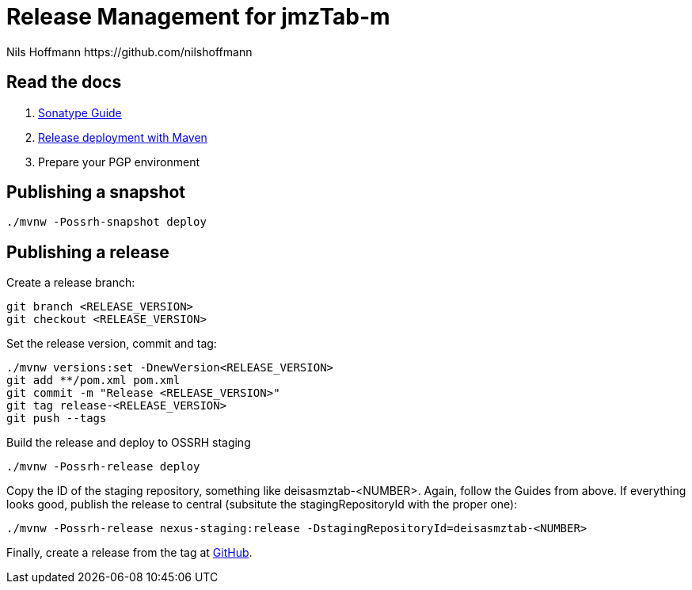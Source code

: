 = Release Management for jmzTab-m
Nils Hoffmann https://github.com/nilshoffmann

== Read the docs

. https://central.sonatype.org/pages/ossrh-guide.html[Sonatype Guide]
. https://central.sonatype.org/pages/apache-maven.html#performing-a-release-deployment[Release deployment with Maven]
. Prepare your PGP environment

== Publishing a snapshot

  ./mvnw -Possrh-snapshot deploy
 
== Publishing a release 

Create a release branch:
  
  git branch <RELEASE_VERSION>
  git checkout <RELEASE_VERSION>

Set the release version, commit and tag:

  ./mvnw versions:set -DnewVersion<RELEASE_VERSION>
  git add **/pom.xml pom.xml
  git commit -m "Release <RELEASE_VERSION>"
  git tag release-<RELEASE_VERSION>
  git push --tags

Build the release and deploy to OSSRH staging 

  ./mvnw -Possrh-release deploy

Copy the ID of the staging repository, something like deisasmztab-<NUMBER>.
Again, follow the Guides from above. If everything looks good, publish the release to central (subsitute the stagingRepositoryId with the proper one):

  ./mvnw -Possrh-release nexus-staging:release -DstagingRepositoryId=deisasmztab-<NUMBER>

Finally, create a release from the tag at https://github.com/lifs-tools/jmzTab-m/releases[GitHub].
